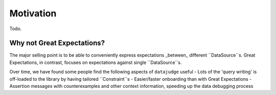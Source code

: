 Motivation
==========

Todo.

Why not Great Expectations?
-------------------------------

The major selling point is to be able to conveniently express expectations _between_ different ``DataSource``s. Great Expectations, in contrast, focuses on expectations against single ``DataSource``s.

Over time, we have found some people find the following aspects of ``datajudge`` useful
- Lots of the 'query writing' is off-loaded to the library by having tailored ``Constraint``s
- Easier/faster onboarding than with Great Expectations
- Assertion messages with counterexamples and other context information, speeding up the data debugging process
